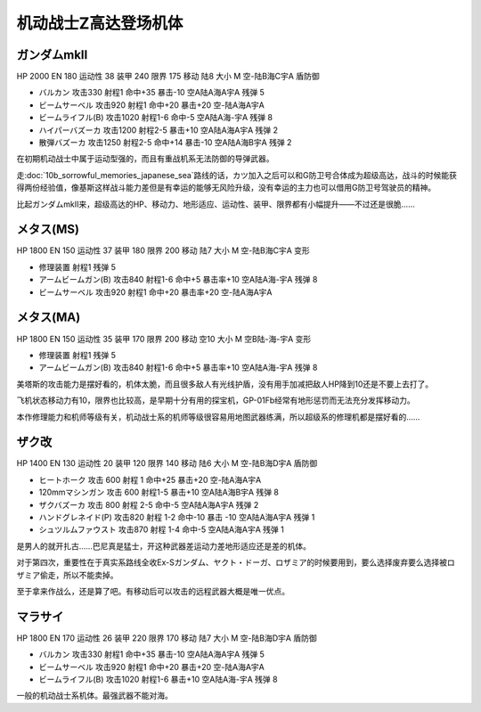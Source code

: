 .. _srw4_units_ms_z_gundam:

机动战士Z高达登场机体
========================================

-----------------------
ガンダムmkII
-----------------------

HP 2000 EN 180 运动性 38 装甲 240 限界 175 移动 陆8 大小 M 空-陆B海C宇A 盾防御

* バルカン 攻击330 射程1 命中+35 暴击-10 空A陆A海A宇A 残弹 5
* ビームサーベル 攻击920 射程1 命中+20 暴击+20	空-陆A海A宇A 
* ビームライフル(B) 攻击1020 射程1-6 命中-5	空A陆A海-宇A 残弹 8
* ハイパーバズーカ 攻击1200 射程2-5 暴击+10	空A陆A海A宇A 残弹 2
* 散弾バズーカ 攻击1250 射程2-5  命中+14 暴击-10 空A陆A海B宇A 残弹 2

在初期机动战士中属于运动型强的，而且有重战机系无法防御的导弹武器。

走\ :doc:`10b_sorrowful_memories_japanese_sea`\ 路线的话，カツ加入之后可以和G防卫号合体成为超级高达，战斗的时候能获得两份经验值，像基斯这样战斗能力差但是有幸运的能够无风险升级，没有幸运的主力也可以借用G防卫号驾驶员的精神。

比起ガンダムmkII来，超级高达的HP、移动力、地形适应、运动性、装甲、限界都有小幅提升——不过还是很脆……    

-----------------------
メタス(MS)
-----------------------

HP 1800 EN 150 运动性 37 装甲 180 限界 200 移动 陆7 大小 M 空-陆B海C宇A 变形

* 修理装置 射程1 残弹 5
* アームビームガン(B) 攻击840 射程1-6 命中+5 暴击率+10	空A陆A海-宇A 残弹 8
* ビームサーベル 攻击920 射程1  命中+20 暴击率+20 空-陆A海A宇A

-----------------------
メタス(MA)
-----------------------
HP 1800 EN 150 运动性 35 装甲 170 限界 200 移动 空10 大小 M 空B陆-海-宇A 变形

* 修理装置 射程1 残弹 5
* アームビームガン(B) 攻击840 射程1-6 命中+5 暴击率+10	空A陆A海-宇A 残弹 8

美塔斯的攻击能力是摆好看的，机体太脆，而且很多敌人有光线护盾，没有用手加减把敌人HP降到10还是不要上去打了。

飞机状态移动力有10，限界也比较高，是早期十分有用的探宝机，GP-01Fb经常有地形惩罚而无法充分发挥移动力。

本作修理能力和机师等级有关，机动战士系的机师等级很容易用地图武器练满，所以超级系的修理机都是摆好看的……

-----------------------
ザク改
-----------------------
HP 1400 EN 130 运动性 20 装甲 120 限界 140 移动 陆6 大小 M 空-陆B海D宇A 盾防御

* ヒートホーク 攻击 600 射程 1 命中+25 暴击+20 空-陆A海A宇A
* 120mmマシンガン 攻击 600 射程1-5 暴击+10 空A陆A海B宇A 残弹 8
* ザクバズーカ 攻击 800 射程 2-5 命中-5 空A陆A海A宇A 残弹 2
* ハンドグレネイド(P) 攻击820 射程 1-2 命中-10 暴击 -10 空A陆A海A宇A 残弹 1
* シュツルムファウスト 攻击870 射程 1-4 命中-5 空A陆A海A宇A 残弹 1

是男人的就开扎古……巴尼真是猛士，开这种武器差运动力差地形适应还是差的机体。

对于第四次，重要性在于真实系路线全收Ex-Sガンダム、ヤクト・ドーガ、ロザミア的时候要用到，要么选择废弃要么选择被ロザミア偷走，所以不能卖掉。

至于拿来作战么，还是算了吧。有移动后可以攻击的远程武器大概是唯一优点。

-----------------------
マラサイ
-----------------------

HP 1800 EN 170 运动性 26 装甲 220 限界 170 移动 陆7 大小 M 空-陆B海D宇A 盾防御

* バルカン 攻击330 射程1 命中+35 暴击-10 空A陆A海A宇A 残弹 5
* ビームサーベル 攻击920 射程1 命中+20 暴击+20	空-陆A海A宇A 
* ビームライフル(B) 攻击1020 射程1-6  暴击+10	空A陆A海-宇A 残弹 8

一般的机动战士系机体。最强武器不能对海。